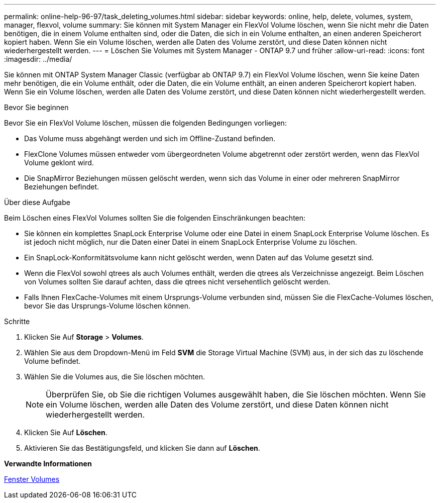 ---
permalink: online-help-96-97/task_deleting_volumes.html 
sidebar: sidebar 
keywords: online, help, delete, volumes, system, manager, flexvol, volume 
summary: Sie können mit System Manager ein FlexVol Volume löschen, wenn Sie nicht mehr die Daten benötigen, die in einem Volume enthalten sind, oder die Daten, die sich in ein Volume enthalten, an einen anderen Speicherort kopiert haben. Wenn Sie ein Volume löschen, werden alle Daten des Volume zerstört, und diese Daten können nicht wiederhergestellt werden. 
---
= Löschen Sie Volumes mit System Manager - ONTAP 9.7 und früher
:allow-uri-read: 
:icons: font
:imagesdir: ../media/


[role="lead"]
Sie können mit ONTAP System Manager Classic (verfügbar ab ONTAP 9.7) ein FlexVol Volume löschen, wenn Sie keine Daten mehr benötigen, die ein Volume enthält, oder die Daten, die ein Volume enthält, an einen anderen Speicherort kopiert haben. Wenn Sie ein Volume löschen, werden alle Daten des Volume zerstört, und diese Daten können nicht wiederhergestellt werden.

.Bevor Sie beginnen
Bevor Sie ein FlexVol Volume löschen, müssen die folgenden Bedingungen vorliegen:

* Das Volume muss abgehängt werden und sich im Offline-Zustand befinden.
* FlexClone Volumes müssen entweder vom übergeordneten Volume abgetrennt oder zerstört werden, wenn das FlexVol Volume geklont wird.
* Die SnapMirror Beziehungen müssen gelöscht werden, wenn sich das Volume in einer oder mehreren SnapMirror Beziehungen befindet.


.Über diese Aufgabe
Beim Löschen eines FlexVol Volumes sollten Sie die folgenden Einschränkungen beachten:

* Sie können ein komplettes SnapLock Enterprise Volume oder eine Datei in einem SnapLock Enterprise Volume löschen. Es ist jedoch nicht möglich, nur die Daten einer Datei in einem SnapLock Enterprise Volume zu löschen.
* Ein SnapLock-Konformitätsvolume kann nicht gelöscht werden, wenn Daten auf das Volume gesetzt sind.
* Wenn die FlexVol sowohl qtrees als auch Volumes enthält, werden die qtrees als Verzeichnisse angezeigt. Beim Löschen von Volumes sollten Sie darauf achten, dass die qtrees nicht versehentlich gelöscht werden.
* Falls Ihnen FlexCache-Volumes mit einem Ursprungs-Volume verbunden sind, müssen Sie die FlexCache-Volumes löschen, bevor Sie das Ursprungs-Volume löschen können.


.Schritte
. Klicken Sie Auf *Storage* > *Volumes*.
. Wählen Sie aus dem Dropdown-Menü im Feld *SVM* die Storage Virtual Machine (SVM) aus, in der sich das zu löschende Volume befindet.
. Wählen Sie die Volumes aus, die Sie löschen möchten.
+
[NOTE]
====
Überprüfen Sie, ob Sie die richtigen Volumes ausgewählt haben, die Sie löschen möchten. Wenn Sie ein Volume löschen, werden alle Daten des Volume zerstört, und diese Daten können nicht wiederhergestellt werden.

====
. Klicken Sie Auf *Löschen*.
. Aktivieren Sie das Bestätigungsfeld, und klicken Sie dann auf *Löschen*.


*Verwandte Informationen*

xref:reference_volumes_window.adoc[Fenster Volumes]
